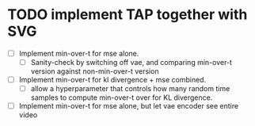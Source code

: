* TODO implement TAP together with SVG
 - [ ] Implement min-over-t for mse alone.
   - [ ] Sanity-check by switching off vae, and comparing min-over-t version against non-min-over-t version
 - [ ] Implement min-over-t for kl divergence + mse combined.
   - [ ] allow a hyperparameter that controls how many random time samples to compute min-over-t over for KL divergence.
 - [ ] Implement min-over-t for mse alone, but let vae encoder see entire video
